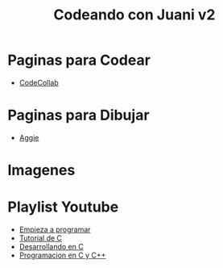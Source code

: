 #+TITLE: Codeando con Juani v2

* Paginas para Codear
+ [[https://codecollab.io/][CodeCollab]]
* Paginas para Dibujar
+ [[https://aggie.io/][Aggie]]
* Imagenes
[[file:images/punteros.png]]
* Playlist Youtube
  - [[https://www.youtube.com/watch?v=RCVNMRcefUk&list=PLw8RQJQ8K1ySN6bVHYEpDoh-CKVkL_uOF][Empieza a programar]]
  - [[https://www.youtube.com/playlist?list=PLTd5ehIj0goOAWdpCpghXiRCmEOrJJLEW][Tutorial de C]]
  - [[https://www.youtube.com/playlist?list=PLTd5ehIj0goMZ33qJ7JmuXjSO8RoefiZS][Desarrollando en C]]
  - [[https://www.youtube.com/watch?v=7YBzHJJYpZo&list=PLmxqg54iaXrhTqZxylLPo0nov0OoyJqiS][Programacion en C y C++]]
